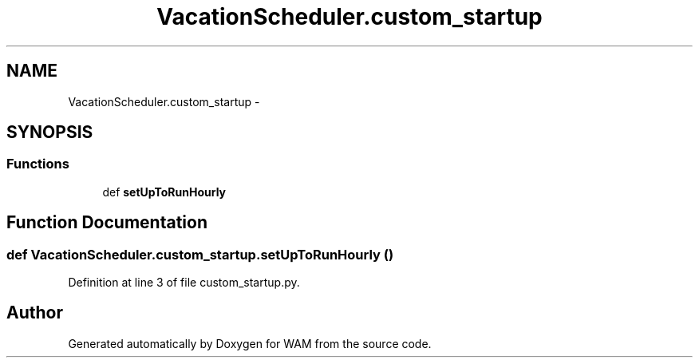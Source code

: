 .TH "VacationScheduler.custom_startup" 3 "Fri Jul 8 2016" "WAM" \" -*- nroff -*-
.ad l
.nh
.SH NAME
VacationScheduler.custom_startup \- 
.SH SYNOPSIS
.br
.PP
.SS "Functions"

.in +1c
.ti -1c
.RI "def \fBsetUpToRunHourly\fP"
.br
.in -1c
.SH "Function Documentation"
.PP 
.SS "def VacationScheduler\&.custom_startup\&.setUpToRunHourly ()"

.PP
Definition at line 3 of file custom_startup\&.py\&.
.SH "Author"
.PP 
Generated automatically by Doxygen for WAM from the source code\&.
